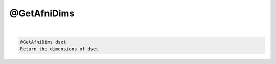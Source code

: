 ************
@GetAfniDims
************

.. _@GetAfniDims:

.. contents:: 
    :depth: 4 

| 

.. code-block:: none

    @GetAfniDims dset
    Return the dimensions of dset
